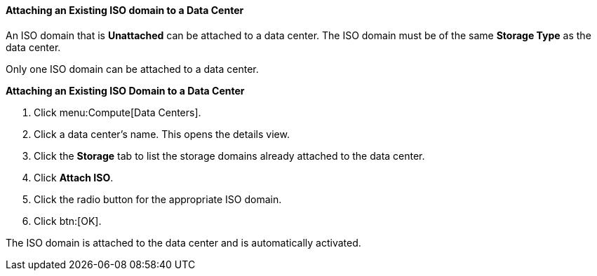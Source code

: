 :_content-type: PROCEDURE
[id="Attaching_an_iso_domain"]
==== Attaching an Existing ISO domain to a Data Center

An ISO domain that is *Unattached* can be attached to a data center. The ISO domain must be of the same *Storage Type* as the data center.

Only one ISO domain can be attached to a data center.


*Attaching an Existing ISO Domain to a Data Center*

. Click menu:Compute[Data Centers].
. Click a data center's name. This opens the details view.
. Click the *Storage* tab to list the storage domains already attached to the data center.
. Click *Attach ISO*.
. Click the radio button for the appropriate ISO domain.
. Click btn:[OK].


The ISO domain is attached to the data center and is automatically activated.
